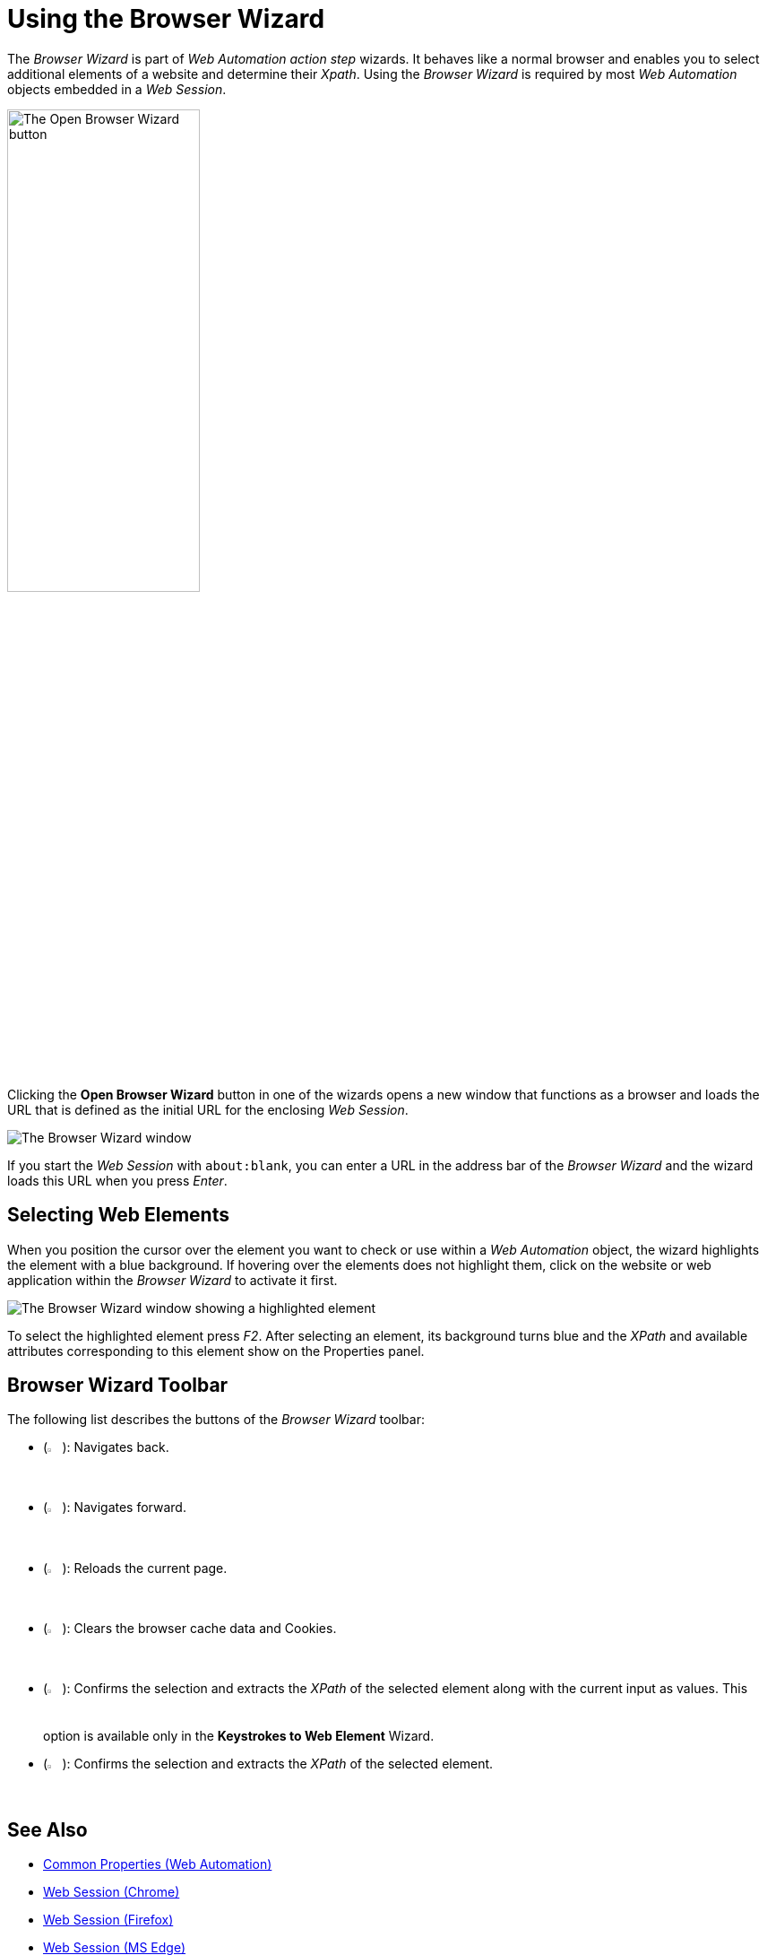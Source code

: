 = Using the Browser Wizard

The _Browser Wizard_ is part of _Web Automation action step_ wizards. It behaves like a normal browser and enables you to select additional elements of a website and determine their _Xpath_. Using the _Browser Wizard_ is required by most _Web Automation_ objects embedded in a _Web Session_.

image:open-browser-wizard-button.png[The Open Browser Wizard button, 50%, 50%]

Clicking the *Open Browser Wizard* button in one of the wizards opens a new
window that functions as a browser and loads the URL that is defined as the
initial URL for the enclosing _Web Session_.

image:browser-wizard.png[The Browser Wizard window]

If you start the _Web Session_ with `about:blank`, you can enter a URL in the address bar of the _Browser Wizard_ and the wizard loads this URL when you press _Enter_.

== Selecting Web Elements

When you position the cursor over the element you want to check or use within a _Web Automation_ object, the wizard highlights the element with a blue background. If hovering over the elements does not highlight them, click on the website or web application within the _Browser Wizard_ to activate it first.

image:browser-wizard-highlight.png[The Browser Wizard window showing a highlighted element]

To select the highlighted element press _F2_. After selecting an element, its background turns blue and the _XPath_ and available attributes corresponding to this element show on the Properties panel.

////
Alternatively, first click the _Auto-Select after 5 Seconds_ button and
then highlight the element by hovering the mouse over it. After five
seconds, the highlighted object is automatically selected.

image:media\image3.png[Ein Bild, das Text enthält. Automatisch
generierte Beschreibung,width=144,height=368]
////

== Browser Wizard Toolbar

The following list describes the buttons of the _Browser Wizard_ toolbar:

* (image:back-icon.png[The Back button, 2%, 2%]): Navigates back.
* (image:forward-icon.png[The Forward button, 2%, 2%]): Navigates forward.
* (image:reload-icon.png[The Reload button, 2%, 2%]): Reloads the current page.
* (image:clear-cache-cookies.png[The Clear Cache and delete Cookies button, 2%, 2%]): Clears the browser cache data and Cookies.
* (image:double-check-icon.png[The Accept Selection and take over Input/Selection button, 2%, 2%]): Confirms the selection and extracts the _XPath_ of the selected element along with the current input as values. This option is available only in the *Keystrokes to Web Element* Wizard.
* (image:check-icon.png[The back button, 2%, 2%]): Confirms the selection and extracts the _XPath_ of the selected element.

== See Also 

* xref:toolbox-web-automation-common-properties-web-automation.adoc[Common Properties (Web Automation)]
* xref:toolbox-web-automation-web-session-chrome.adoc[Web Session (Chrome)]
* xref:toolbox-web-automation-web-session-firefox.adoc[Web Session (Firefox)]
* xref:toolbox-web-automation-web-session-ms-edge.adoc[Web Session (MS Edge)]
